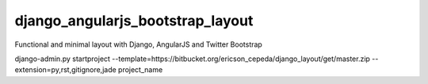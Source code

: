 django_angularjs_bootstrap_layout
=================================

Functional and minimal layout with Django, AngularJS and Twitter Bootstrap

django-admin.py startproject --template=https://bitbucket.org/ericson_cepeda/django_layout/get/master.zip --extension=py,rst,gitignore,jade project_name
